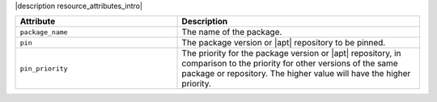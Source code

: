 .. The contents of this file are included in multiple topics.
.. This file should not be changed in a way that hinders its ability to appear in multiple documentation sets.

|description resource_attributes_intro|

.. list-table::
   :widths: 200 300
   :header-rows: 1

   * - Attribute
     - Description
   * - ``package_name``
     - The name of the package.
   * - ``pin``
     - The package version or |apt| repository to be pinned.
   * - ``pin_priority``
     - The priority for the package version or |apt| repository, in comparison to the priority for other versions of the same package or repository. The higher value will have the higher priority.
